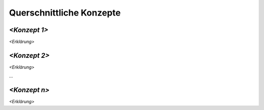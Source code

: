 .. _section-concepts:

Querschnittliche Konzepte
=========================

.. _`__emphasis_konzept_1_emphasis`:

*<Konzept 1>*
-------------

*<Erklärung>*

.. _`__emphasis_konzept_2_emphasis`:

*<Konzept 2>*
-------------

*<Erklärung>*

…

.. _`__emphasis_konzept_n_emphasis`:

*<Konzept n>*
-------------

*<Erklärung>*
